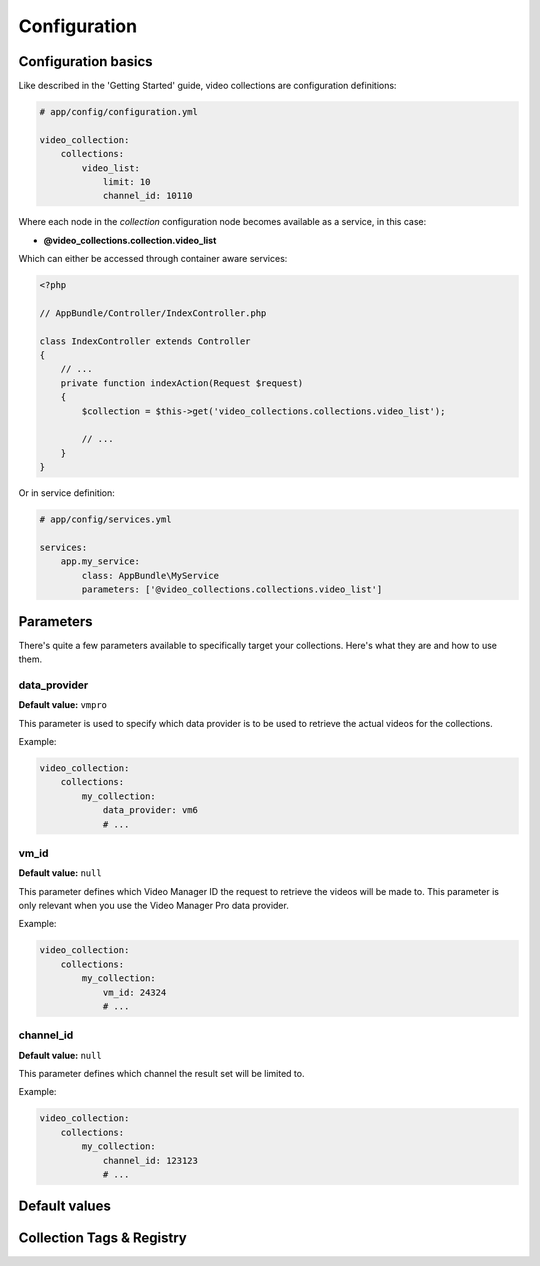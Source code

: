 Configuration
=============

Configuration basics
--------------------

Like described in the 'Getting Started' guide, video collections are configuration definitions:

.. code-block:: yaml

    # app/config/configuration.yml

    video_collection:
        collections:
            video_list:
                limit: 10
                channel_id: 10110

Where each node in the `collection` configuration node becomes available as a service, in this case:

* **@video_collections.collection.video_list**

Which can either be accessed through container aware services:

.. code-block:: php

    <?php

    // AppBundle/Controller/IndexController.php

    class IndexController extends Controller
    {
        // ...
        private function indexAction(Request $request)
        {
            $collection = $this->get('video_collections.collections.video_list');

            // ...
        }
    }

Or in service definition:

.. code-block:: yaml

    # app/config/services.yml

    services:
        app.my_service:
            class: AppBundle\MyService
            parameters: ['@video_collections.collections.video_list']

Parameters
----------

There's quite a few parameters available to specifically target your collections. Here's what they are and how to use them.

data_provider
_____________

**Default value:** ``vmpro``

This parameter is used to specify which data provider is to be used to retrieve the actual videos for the collections.

Example:

.. code-block:: yaml

    video_collection:
        collections:
            my_collection:
                data_provider: vm6
                # ...

vm_id
_____

**Default value:** ``null``

This parameter defines which Video Manager ID the request to retrieve the videos will be made to. This parameter is
only relevant when you use the Video Manager Pro data provider.

Example:

.. code-block:: yaml

    video_collection:
        collections:
            my_collection:
                vm_id: 24324
                # ...

channel_id
__________

**Default value:** ``null``

This parameter defines which channel the result set will be limited to.

Example:

.. code-block:: yaml

    video_collection:
        collections:
            my_collection:
                channel_id: 123123
                # ...

Default values
--------------

Collection Tags & Registry
--------------------------


